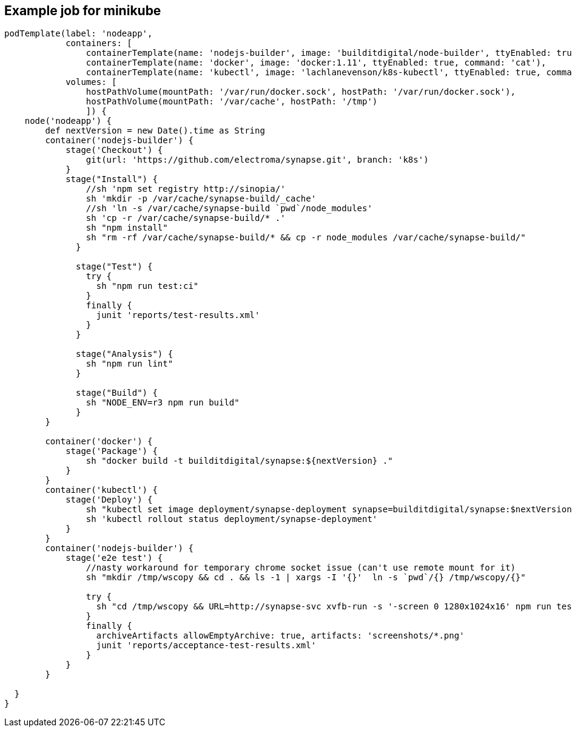 == Example job for minikube
----
podTemplate(label: 'nodeapp',
            containers: [
                containerTemplate(name: 'nodejs-builder', image: 'builditdigital/node-builder', ttyEnabled: true, command: 'cat', privileged: true),
                containerTemplate(name: 'docker', image: 'docker:1.11', ttyEnabled: true, command: 'cat'),
                containerTemplate(name: 'kubectl', image: 'lachlanevenson/k8s-kubectl', ttyEnabled: true, command: 'cat')],
            volumes: [
                hostPathVolume(mountPath: '/var/run/docker.sock', hostPath: '/var/run/docker.sock'),
                hostPathVolume(mountPath: '/var/cache', hostPath: '/tmp')
                ]) {
    node('nodeapp') {
        def nextVersion = new Date().time as String
        container('nodejs-builder') {
            stage('Checkout') {
                git(url: 'https://github.com/electroma/synapse.git', branch: 'k8s')
            }
            stage("Install") {
                //sh 'npm set registry http://sinopia/'
                sh 'mkdir -p /var/cache/synapse-build/_cache'
                //sh 'ln -s /var/cache/synapse-build `pwd`/node_modules'
                sh 'cp -r /var/cache/synapse-build/* .'
                sh "npm install"
                sh "rm -rf /var/cache/synapse-build/* && cp -r node_modules /var/cache/synapse-build/"
              }

              stage("Test") {
                try {
                  sh "npm run test:ci"
                }
                finally {
                  junit 'reports/test-results.xml'
                }
              }

              stage("Analysis") {
                sh "npm run lint"
              }

              stage("Build") {
                sh "NODE_ENV=r3 npm run build"
              }
        }

        container('docker') {
            stage('Package') {
                sh "docker build -t builditdigital/synapse:${nextVersion} ."
            }
        }
        container('kubectl') {
            stage('Deploy') {
                sh "kubectl set image deployment/synapse-deployment synapse=builditdigital/synapse:$nextVersion"
                sh 'kubectl rollout status deployment/synapse-deployment'
            }
        }
        container('nodejs-builder') {
            stage('e2e test') {
                //nasty workaround for temporary chrome socket issue (can't use remote mount for it)
                sh "mkdir /tmp/wscopy && cd . && ls -1 | xargs -I '{}'  ln -s `pwd`/{} /tmp/wscopy/{}"

                try {
                  sh "cd /tmp/wscopy && URL=http://synapse-svc xvfb-run -s '-screen 0 1280x1024x16' npm run test:acceptance:ci"
                }
                finally {
                  archiveArtifacts allowEmptyArchive: true, artifacts: 'screenshots/*.png'
                  junit 'reports/acceptance-test-results.xml'
                }
            }
        }

  }
}
----

